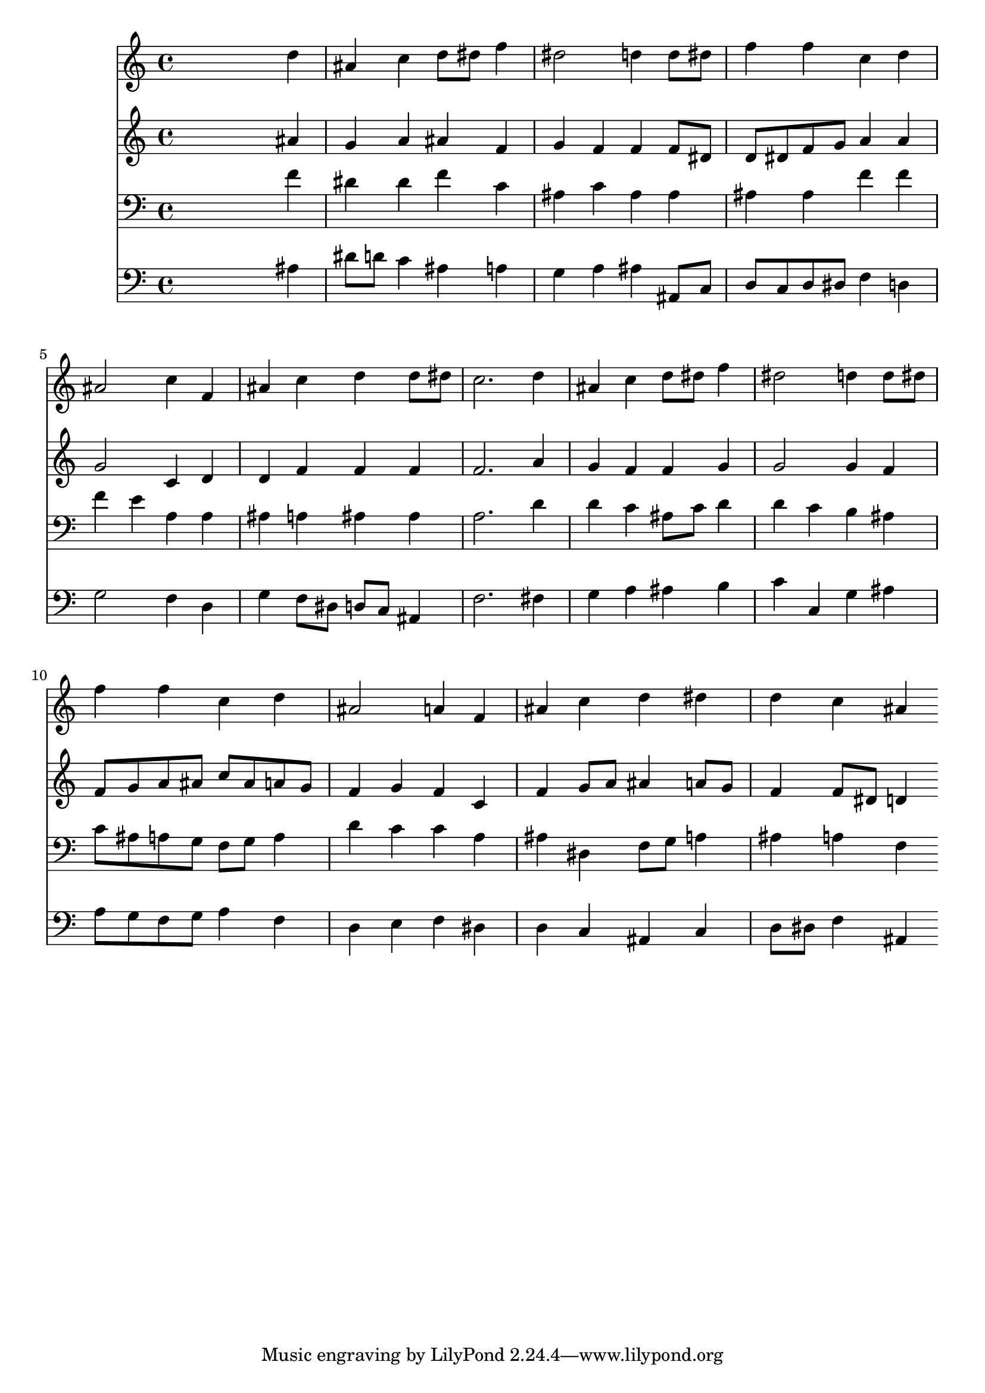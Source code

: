 % Lily was here -- automatically converted by /usr/local/lilypond/usr/bin/midi2ly from 001306b_.mid
\version "2.10.0"


trackAchannelA =  {
  
  \time 4/4 
  

  \key bes \major
  
  \tempo 4 = 96 
  
}

trackA = <<
  \context Voice = channelA \trackAchannelA
>>


trackBchannelA = \relative c {
  
  % [SEQUENCE_TRACK_NAME] Instrument 1
  s2. d''4 |
  % 2
  ais c d8 dis f4 |
  % 3
  dis2 d4 d8 dis |
  % 4
  f4 f c d |
  % 5
  ais2 c4 f, |
  % 6
  ais c d d8 dis |
  % 7
  c2. d4 |
  % 8
  ais c d8 dis f4 |
  % 9
  dis2 d4 d8 dis |
  % 10
  f4 f c d |
  % 11
  ais2 a4 f |
  % 12
  ais c d dis |
  % 13
  d c ais 
}

trackB = <<
  \context Voice = channelA \trackBchannelA
>>


trackCchannelA =  {
  
  % [SEQUENCE_TRACK_NAME] Instrument 2
  
}

trackCchannelB = \relative c {
  s2. ais''4 |
  % 2
  g a ais f |
  % 3
  g f f f8 dis |
  % 4
  d dis f g a4 a |
  % 5
  g2 c,4 d |
  % 6
  d f f f |
  % 7
  f2. a4 |
  % 8
  g f f g |
  % 9
  g2 g4 f |
  % 10
  f8 g a ais c ais a g |
  % 11
  f4 g f c |
  % 12
  f g8 a ais4 a8 g |
  % 13
  f4 f8 dis d4 
}

trackC = <<
  \context Voice = channelA \trackCchannelA
  \context Voice = channelB \trackCchannelB
>>


trackDchannelA =  {
  
  % [SEQUENCE_TRACK_NAME] Instrument 3
  
}

trackDchannelB = \relative c {
  s2. f'4 |
  % 2
  dis dis f c |
  % 3
  ais c ais ais |
  % 4
  ais ais f' f |
  % 5
  f e a, a |
  % 6
  ais a ais ais |
  % 7
  a2. d4 |
  % 8
  d c ais8 c d4 |
  % 9
  d c b ais |
  % 10
  c8 ais a g f g a4 |
  % 11
  d c c a |
  % 12
  ais dis, f8 g a4 |
  % 13
  ais a f 
}

trackD = <<

  \clef bass
  
  \context Voice = channelA \trackDchannelA
  \context Voice = channelB \trackDchannelB
>>


trackEchannelA =  {
  
  % [SEQUENCE_TRACK_NAME] Instrument 4
  
}

trackEchannelB = \relative c {
  s2. ais'4 |
  % 2
  dis8 d c4 ais a |
  % 3
  g a ais ais,8 c |
  % 4
  d c d dis f4 d |
  % 5
  g2 f4 d |
  % 6
  g f8 dis d c ais4 |
  % 7
  f'2. fis4 |
  % 8
  g a ais b |
  % 9
  c c, g' ais |
  % 10
  a8 g f g a4 f |
  % 11
  d e f dis |
  % 12
  d c ais c |
  % 13
  d8 dis f4 ais, 
}

trackE = <<

  \clef bass
  
  \context Voice = channelA \trackEchannelA
  \context Voice = channelB \trackEchannelB
>>


\score {
  <<
    \context Staff=trackB \trackB
    \context Staff=trackC \trackC
    \context Staff=trackD \trackD
    \context Staff=trackE \trackE
  >>
}
